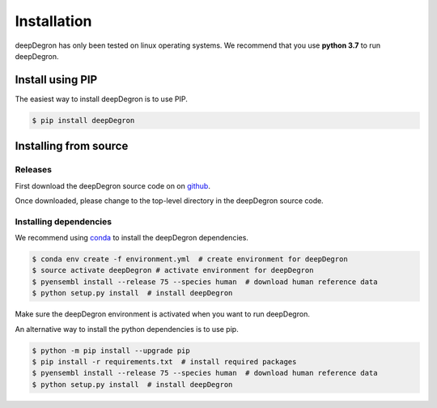 Installation
------------

.. image:: https://travis-ci.org/ctokheim/deepDegron.svg?branch=master
    :target: https://travis-ci.org/ctokheim/deepDegron

deepDegron has only been tested on linux operating systems. We recommend that you use **python 3.7** to run deepDegron.

Install using PIP
~~~~~~~~~~~~~~~~~

The easiest way to install deepDegron is to use PIP.

.. code-block:: bash

   $ pip install deepDegron


Installing from source
~~~~~~~~~~~~~~~~~~~~~~

Releases
++++++++

First download the deepDegron source code on on `github <https://github.com/ctokheim/deepDegron/releases>`_.

Once downloaded, please change to the top-level directory in the deepDegron source code.

Installing dependencies
+++++++++++++++++++++++

We recommend using `conda <https://conda.io/docs/>`_ to install the deepDegron dependencies.

.. code-block:: bash

   $ conda env create -f environment.yml  # create environment for deepDegron
   $ source activate deepDegron # activate environment for deepDegron
   $ pyensembl install --release 75 --species human  # download human reference data
   $ python setup.py install  # install deepDegron

Make sure the deepDegron environment is activated when you want to run deepDegron.

An alternative way to install the python dependencies is to use pip.

.. code-block:: bash

   $ python -m pip install --upgrade pip
   $ pip install -r requirements.txt  # install required packages
   $ pyensembl install --release 75 --species human  # download human reference data
   $ python setup.py install  # install deepDegron
